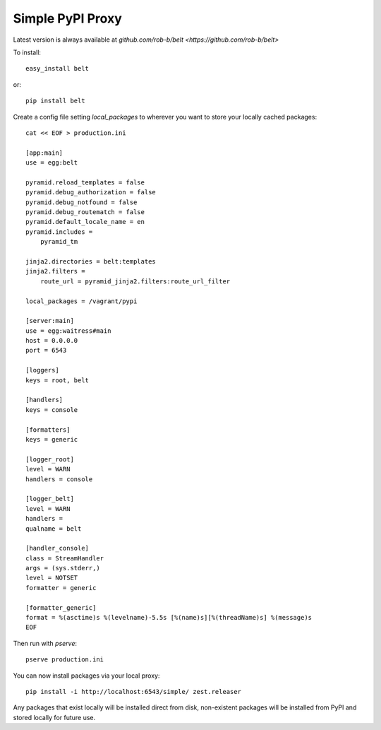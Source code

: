 Simple PyPI Proxy
=================

Latest version is always available at `github.com/rob-b/belt
<https://github.com/rob-b/belt>`

To install::

    easy_install belt

or::

    pip install belt


Create a config file setting `local_packages` to wherever you want to store
your locally cached packages::

    cat << EOF > production.ini

    [app:main]
    use = egg:belt

    pyramid.reload_templates = false
    pyramid.debug_authorization = false
    pyramid.debug_notfound = false
    pyramid.debug_routematch = false
    pyramid.default_locale_name = en
    pyramid.includes =
        pyramid_tm

    jinja2.directories = belt:templates
    jinja2.filters =
        route_url = pyramid_jinja2.filters:route_url_filter

    local_packages = /vagrant/pypi

    [server:main]
    use = egg:waitress#main
    host = 0.0.0.0
    port = 6543

    [loggers]
    keys = root, belt

    [handlers]
    keys = console

    [formatters]
    keys = generic

    [logger_root]
    level = WARN
    handlers = console

    [logger_belt]
    level = WARN
    handlers =
    qualname = belt

    [handler_console]
    class = StreamHandler
    args = (sys.stderr,)
    level = NOTSET
    formatter = generic

    [formatter_generic]
    format = %(asctime)s %(levelname)-5.5s [%(name)s][%(threadName)s] %(message)s
    EOF

Then run with `pserve`::

    pserve production.ini

You can now install packages via your local proxy::

    pip install -i http://localhost:6543/simple/ zest.releaser

Any packages that exist locally will be installed direct from disk,
non-existent packages will be installed from PyPI and stored locally for
future use.

